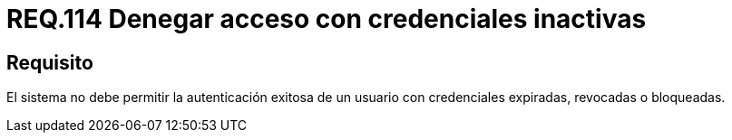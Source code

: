 :slug: rules/114/
:category: rules
:description: En el presente documento se detallan los requerimientos de seguridad relacionados a la gestión del control de acceso en una organización. Por lo tanto, toda organización debe validar que credenciales obsoletas e inactivas no permitan la autenticación exitosa de sus usuarios.
:keywords: Organización, Acceso, Sistema, Credenciales, Autenticación, Usuario.
:rules: yes

= REQ.114 Denegar acceso con credenciales inactivas

== Requisito

El sistema no debe permitir la autenticación exitosa de un usuario
con credenciales expiradas, revocadas o bloqueadas.
